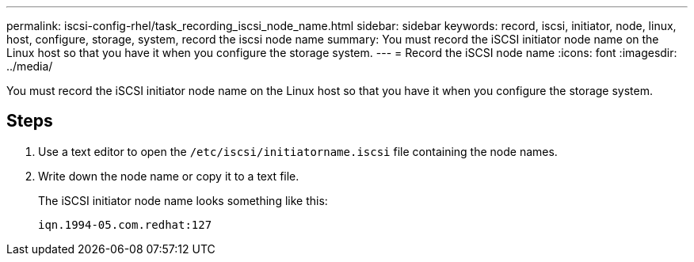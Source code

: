---
permalink: iscsi-config-rhel/task_recording_iscsi_node_name.html
sidebar: sidebar
keywords: record, iscsi, initiator, node, linux, host, configure, storage, system, record the iscsi node name
summary: You must record the iSCSI initiator node name on the Linux host so that you have it when you configure the storage system.
---
= Record the iSCSI node name
:icons: font
:imagesdir: ../media/

[.lead]
You must record the iSCSI initiator node name on the Linux host so that you have it when you configure the storage system.

== Steps

. Use a text editor to open the `/etc/iscsi/initiatorname.iscsi` file containing the node names.
. Write down the node name or copy it to a text file.
+
The iSCSI initiator node name looks something like this:
+
----
iqn.1994-05.com.redhat:127
----
